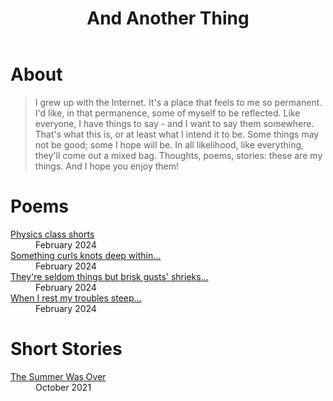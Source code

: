 #+TITLE: And Another Thing
#+OPTIONS: toc:nil

* About

#+begin_quote

I grew up with the Internet. It's a place that feels to me so permanent. I'd like, in that permanence, some of myself to be reflected. Like everyone, I have things to say - and I want to say them somewhere. That's what this is, or at least what I intend it to be. Some things may not be good; some I hope will be. In all likelihood, like everything, they'll come out a mixed bag. Thoughts, poems, stories: these are my things. And I hope you enjoy them! 

#+end_quote

#+begin_export html
<div id="myapp"></div>
  <script>
  var app = Elm.Main.init({
    node: document.getElementById('myapp')
  });
  </script>
#+end_export

* Poems
- [[file:poems.2024-02-23.org][Physics class shorts]] :: February 2024
- [[file:poems.2024-02-19.org][Something curls knots deep within...]] :: February 2024
- [[file:poems.2024-02-07.org][They're seldom things but brisk gusts' shrieks...]] :: February 2024
- [[file:poems.2024-02-04.org][When I rest my troubles steep...]] :: February 2024
  
* Short Stories
- [[file:stories.2021-10-01.org][The Summer Was Over]] :: October 2021

